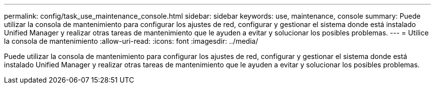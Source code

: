 ---
permalink: config/task_use_maintenance_console.html 
sidebar: sidebar 
keywords: use, maintenance, console 
summary: Puede utilizar la consola de mantenimiento para configurar los ajustes de red, configurar y gestionar el sistema donde está instalado Unified Manager y realizar otras tareas de mantenimiento que le ayuden a evitar y solucionar los posibles problemas. 
---
= Utilice la consola de mantenimiento
:allow-uri-read: 
:icons: font
:imagesdir: ../media/


[role="lead"]
Puede utilizar la consola de mantenimiento para configurar los ajustes de red, configurar y gestionar el sistema donde está instalado Unified Manager y realizar otras tareas de mantenimiento que le ayuden a evitar y solucionar los posibles problemas.
